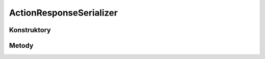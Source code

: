 ************************
ActionResponseSerializer
************************

.. sphinxsharp:type:: public class ActionResponseSerializer
	
	

Konstruktory
============

.. sphinxsharp:method:: public ActionResponseSerializer()
	
	


.. sphinxsharp:method:: public ActionResponseSerializer(JObject data)
	:param(1): 
	
	


Metody
======

